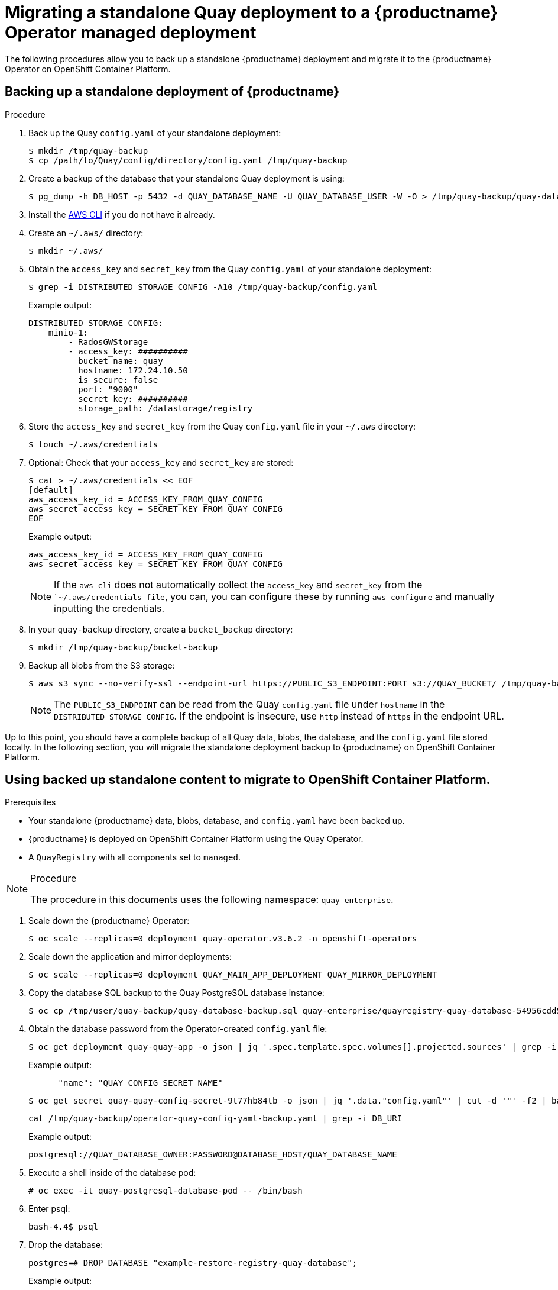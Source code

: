 =  Migrating a standalone Quay deployment to a {productname} Operator managed deployment

The following procedures allow you to back up a standalone {productname} deployment and migrate it to the {productname} Operator on OpenShift Container Platform.

== Backing up a standalone deployment of {productname}

.Prerequisites

.Procedure

. Back up the Quay `config.yaml` of your standalone deployment:
+
[source,terminal]
----
$ mkdir /tmp/quay-backup
$ cp /path/to/Quay/config/directory/config.yaml /tmp/quay-backup
----

. Create a backup of the database that your standalone Quay deployment is using:
+
[source,terminal]
----
$ pg_dump -h DB_HOST -p 5432 -d QUAY_DATABASE_NAME -U QUAY_DATABASE_USER -W -O > /tmp/quay-backup/quay-database-backup.sql
----

. Install the link:https://docs.aws.amazon.com/cli/v1/userguide/install-linux.html#install-linux-bundled-sudo[AWS CLI] if you do not have it already.

. Create an `~/.aws/` directory:
+
[source,terminal]
----
$ mkdir ~/.aws/
----

. Obtain the `access_key` and `secret_key` from the Quay `config.yaml` of your standalone deployment:
+
[source,terminal]
----
$ grep -i DISTRIBUTED_STORAGE_CONFIG -A10 /tmp/quay-backup/config.yaml
----
+
Example output:
+
[source,yaml]
----
DISTRIBUTED_STORAGE_CONFIG:
    minio-1:
        - RadosGWStorage
        - access_key: ##########
          bucket_name: quay
          hostname: 172.24.10.50
          is_secure: false
          port: "9000"
          secret_key: ##########
          storage_path: /datastorage/registry
----

. Store the `access_key` and `secret_key` from the Quay `config.yaml` file in your `~/.aws` directory:
+
[source,terminal]
----
$ touch ~/.aws/credentials
----

. Optional: Check that your `access_key` and `secret_key` are stored:
+
[source,yaml]
----
$ cat > ~/.aws/credentials << EOF
[default]
aws_access_key_id = ACCESS_KEY_FROM_QUAY_CONFIG
aws_secret_access_key = SECRET_KEY_FROM_QUAY_CONFIG
EOF
----
+
Example output:
+
[source,terminal]
----
aws_access_key_id = ACCESS_KEY_FROM_QUAY_CONFIG
aws_secret_access_key = SECRET_KEY_FROM_QUAY_CONFIG
----
+
[NOTE]
====
If the `aws cli` does not automatically collect the `access_key` and `secret_key` from the ``~/.aws/credentials file`, you can, you can configure these by running `aws configure` and manually inputting the credentials.
====

. In your `quay-backup` directory, create a `bucket_backup` directory:
+
[source,terminal]
----
$ mkdir /tmp/quay-backup/bucket-backup
----

. Backup all blobs from the S3 storage:
+
[source,terminal]
----
$ aws s3 sync --no-verify-ssl --endpoint-url https://PUBLIC_S3_ENDPOINT:PORT s3://QUAY_BUCKET/ /tmp/quay-backup/bucket-backup/
----
+
[NOTE]
====
The `PUBLIC_S3_ENDPOINT` can be read from the Quay `config.yaml` file under `hostname` in the `DISTRIBUTED_STORAGE_CONFIG`. If the endpoint is insecure, use `http` instead of `https` in the endpoint URL.
====

Up to this point, you should have a complete backup of all Quay data, blobs, the database, and the `config.yaml` file stored locally. In the following section, you will migrate the standalone deployment backup to {productname} on OpenShift Container Platform.

== Using backed up standalone content to migrate to OpenShift Container Platform.


.Prerequisites

* Your standalone {productname} data, blobs, database, and `config.yaml` have been backed up.
* {productname} is deployed on OpenShift Container Platform using the Quay Operator.
* A `QuayRegistry` with all components set to `managed`.

.Procedure

[NOTE]
====
The procedure in this documents uses the following namespace: `quay-enterprise`.
====

. Scale down the {productname} Operator:
+
[source,terminal]
----
$ oc scale --replicas=0 deployment quay-operator.v3.6.2 -n openshift-operators
----

. Scale down the application and mirror deployments:
+
[source,terminal]
----
$ oc scale --replicas=0 deployment QUAY_MAIN_APP_DEPLOYMENT QUAY_MIRROR_DEPLOYMENT
----

. Copy the database SQL backup to the Quay PostgreSQL database instance:
+
[source,terminal]
----
$ oc cp /tmp/user/quay-backup/quay-database-backup.sql quay-enterprise/quayregistry-quay-database-54956cdd54-p7b2w:/var/lib/pgsql/data/userdata
----


. Obtain the database password from the Operator-created `config.yaml` file:
+
[source,terminal]
----
$ oc get deployment quay-quay-app -o json | jq '.spec.template.spec.volumes[].projected.sources' | grep -i config-secret
----
+
Example output:
+
[source,yaml]
----
      "name": "QUAY_CONFIG_SECRET_NAME"
----
+
[source,terminal]
----
$ oc get secret quay-quay-config-secret-9t77hb84tb -o json | jq '.data."config.yaml"' | cut -d '"' -f2 | base64 -d -w0 > /tmp/quay-backup/operator-quay-config-yaml-backup.yaml
----
+
[source,terminal]
----
cat /tmp/quay-backup/operator-quay-config-yaml-backup.yaml | grep -i DB_URI
----
+
Example output:
+
----
postgresql://QUAY_DATABASE_OWNER:PASSWORD@DATABASE_HOST/QUAY_DATABASE_NAME
----

. Execute a shell inside of the database pod:
+
[source,terminal]
----
# oc exec -it quay-postgresql-database-pod -- /bin/bash
----

. Enter psql:
+
[source,terminal]
----
bash-4.4$ psql
----

. Drop the database:
+
[source,terminal]
----
postgres=# DROP DATABASE "example-restore-registry-quay-database";
----
+
Example output:
+
----
DROP DATABASE
----

. Create a new database and set the owner as the same name:
+
[source,terminal]
----
postgres=# CREATE DATABASE "example-restore-registry-quay-database" OWNER "example-restore-registry-quay-database";
----
+
Example output:
+
----
CREATE DATABASE
----

. Connect to the database:
+
[source,terminal]
----
postgres=# \c "example-restore-registry-quay-database";
----
+
Example output:
+
[source,terminal]
----
You are now connected to database "example-restore-registry-quay-database" as user "postgres".
----

. Create a `pg_trmg` extension of your Quay database:
+
[source,terminal]
----
example-restore-registry-quay-database=# create extension pg_trgm ;
----
+
Example output:
+
[source,terminal]
----
CREATE EXTENSION
----

. Exit the postgres CLI to re-enter bash-4.4:
+
[source,terminal]
----
\q
----

. Set the password for your PostgreSQL deployment:
+
[source,terminal]
----
bash-4.4$ psql -h localhost -d "QUAY_DATABASE_NAME" -U QUAY_DATABASE_OWNER -W < /var/lib/pgsql/data/userdata/quay-database-backup.sql
----
+
Example output:
+
----
SET
SET
SET
SET
SET
----

. Exit bash mode:
+
[source,terminal]
----
bash-4.4$ exit
----

. Create a new configuration bundle for the {productname} Operator.
+
[source,terminal]
----
$ touch config-bundle.yaml
----

. In your new `config-bundle.yaml`, include all of the information that the registry requires, such as LDAP configuration, keys, and other modifications that your old registry had. Run the following command to move the `secret_key` to your `config-bundle.yaml`:
+
[source,terminal]
----
$ cat /tmp/quay-backup/config.yaml | grep SECRET_KEY > /tmp/quay-backup/config-bundle.yaml
----
+
[NOTE]
====
You must manually copy all the LDAP, OIDC and other information and add it to the /tmp/quay-backup/config-bundle.yaml file.
====

. Create a configuration bundle secret inside of your OpenShift cluster:
+
[source,terminal]
----
$ oc create secret generic new-custom-config-bundle --from-file=config.yaml=/tmp/quay-backup/config-bundle.yaml
----

. Scale up the Quay pods:
+
----
$ oc scale --replicas=1 deployment quayregistry-quay-app
deployment.apps/quayregistry-quay-app scaled
----

. Scale up the mirror pods:
+
----
$ oc scale --replicas=1  deployment quayregistry-quay-mirror
deployment.apps/quayregistry-quay-mirror scaled
----

. Patch the `QuayRegistry` CRD so that it contains the reference to the new custom configuration bundle:
+
----
$ oc patch quayregistry QUAY_REGISTRY_NAME --type=merge -p '{"spec":{"configBundleSecret":"new-custom-config-bundle"}}'
----
+
[NOTE]
====
If Quay returns a `500` internal server error, you might have to update the `location` of your `DISTRIBUTED_STORAGE_CONFIG` to `default`.
====

. Create a new AWS `credentials.yaml` in your `/.aws/` directory and include the `access_key` and `secret_key` from the Operator-created `config.yaml` file:
+
[source,terminal]
----
$ touch credentials.yaml
----
+
[source,terminal]
----
$ grep -i DISTRIBUTED_STORAGE_CONFIG -A10 /tmp/quay-backup/operator-quay-config-yaml-backup.yaml
----
+
[source,bash]
----
$ cat > ~/.aws/credentials << EOF
[default]
aws_access_key_id = ACCESS_KEY_FROM_QUAY_CONFIG
aws_secret_access_key = SECRET_KEY_FROM_QUAY_CONFIG
EOF
----
+
[NOTE]
====
If the `aws cli` does not automatically collect the `access_key` and `secret_key` from the ``~/.aws/credentials file`, you can configure these by running `aws configure` and manually inputting the credentials.
====
+
[source,toml]
----
$ cat > ~/.aws/credentials << EOF
[default]
aws_access_key_id = ACCESS_KEY_FROM_QUAY_CONFIG
aws_secret_access_key = SECRET_KEY_FROM_QUAY_CONFIG
EOF
----
+
[source,json]
----
$ cat > ~/.aws/credentials << EOF
[default]
aws_access_key_id = ACCESS_KEY_FROM_QUAY_CONFIG
aws_secret_access_key = SECRET_KEY_FROM_QUAY_CONFIG
EOF
----

. Record the NooBaa's publicly available endpoint:
+
[source,terminal]
----
$ oc get route s3 -n openshift-storage -o yaml -o jsonpath="{.spec.host}{'\n'}"
----

. Sync the backup data to the NooBaa backend storage:
+
[source,terminal]
----
$ aws s3 sync --no-verify-ssl --endpoint-url https://NOOBAA_PUBLIC_S3_ROUTE /tmp/quay-backup/bucket-backup/* s3://QUAY_DATASTORE_BUCKET_NAME
----

. Scale the Operator back up to 1 pod:
+
[source,terminal]
----
$ oc scale –replicas=1 deployment quay-operator.v3.6.4 -n openshift-operators
----

The Operator will use the custom configuration bundle provided and will reconcile all secrets and deployments. Your new Quay deployment on OpenShift Container Platform should contain all of the information that the old deployment had. All images should be pull-able.
